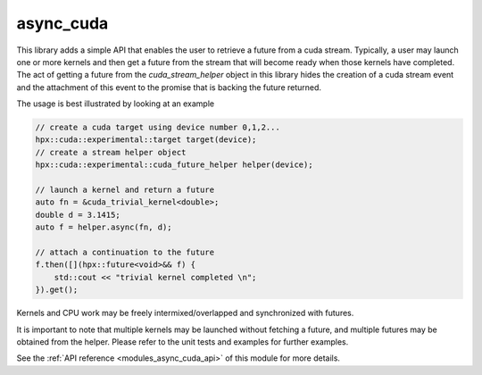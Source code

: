 ..
    Copyright (c) 2019 The STE||AR-Group

    SPDX-License-Identifier: BSL-1.0
    Distributed under the Boost Software License, Version 1.0. (See accompanying
    file LICENSE_1_0.txt or copy at http://www.boost.org/LICENSE_1_0.txt)

.. _modules_async_cuda:

============
async_cuda
============

This library adds a simple API that enables the user to retrieve a future 
from a cuda stream. Typically, a user may launch one or more kernels
and then get a future from the stream that will become ready when those
kernels have completed. The act of getting a future from the 
`cuda_stream_helper` object in this library hides the creation of a
cuda stream event and the attachment of this event to the promise
that is backing the future returned.

The usage is best illustrated by looking at an example

.. code-block:: C++

    // create a cuda target using device number 0,1,2...
    hpx::cuda::experimental::target target(device);
    // create a stream helper object
    hpx::cuda::experimental::cuda_future_helper helper(device);

    // launch a kernel and return a future
    auto fn = &cuda_trivial_kernel<double>;
    double d = 3.1415;
    auto f = helper.async(fn, d);

    // attach a continuation to the future
    f.then([](hpx::future<void>&& f) {
        std::cout << "trivial kernel completed \n";
    }).get();

Kernels and CPU work may be freely intermixed/overlapped
and synchronized with futures.

It is important to note that multiple kernels may be launched
without fetching a future, and multiple futures may be obtained
from the helper. Please refer to the unit tests and examples
for further examples.

See the :ref:`API reference <modules_async_cuda_api>` of this module for more
details.
